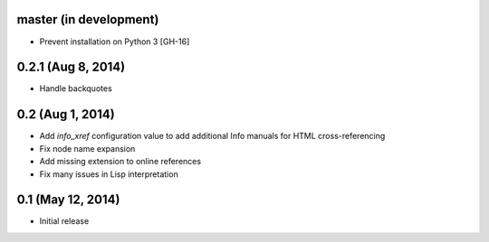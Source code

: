 master (in development)
=======================

- Prevent installation on Python 3 [GH-16]

0.2.1 (Aug 8, 2014)
===================

- Handle backquotes

0.2 (Aug 1, 2014)
=================

- Add `info_xref` configuration value to add additional Info manuals for HTML
  cross-referencing
- Fix node name expansion
- Add missing extension to online references
- Fix many issues in Lisp interpretation

0.1 (May 12, 2014)
==================

- Initial release
